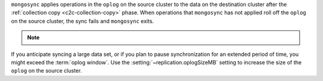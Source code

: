 
``mongosync`` applies operations in the ``oplog`` on the source cluster
to the data on the destination cluster after the 
:ref:`collection copy <c2c-collection-copy>` phase.  When 
operations that ``mongosync`` has not applied roll off the ``oplog`` 
on the source cluster, the sync fails and ``mongosync`` exits.

.. note::

   .. include:: /includes/fact-applyOps.rst

If you anticipate syncing a large data set, or if you plan to pause
synchronization for an extended period of time, you might exceed the
:term:`oplog window`. Use the :setting:`~replication.oplogSizeMB` setting
to increase the size of the ``oplog`` on the source cluster.

